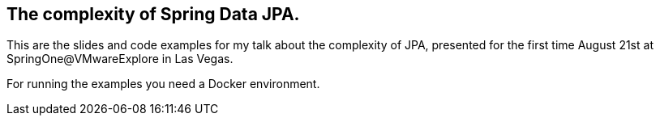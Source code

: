 == The complexity of Spring Data JPA.

This are the slides and code examples for my talk about the complexity of JPA, presented for the first time August 21st at SpringOne@VMwareExplore in Las Vegas.

For running the examples you need a Docker environment.


